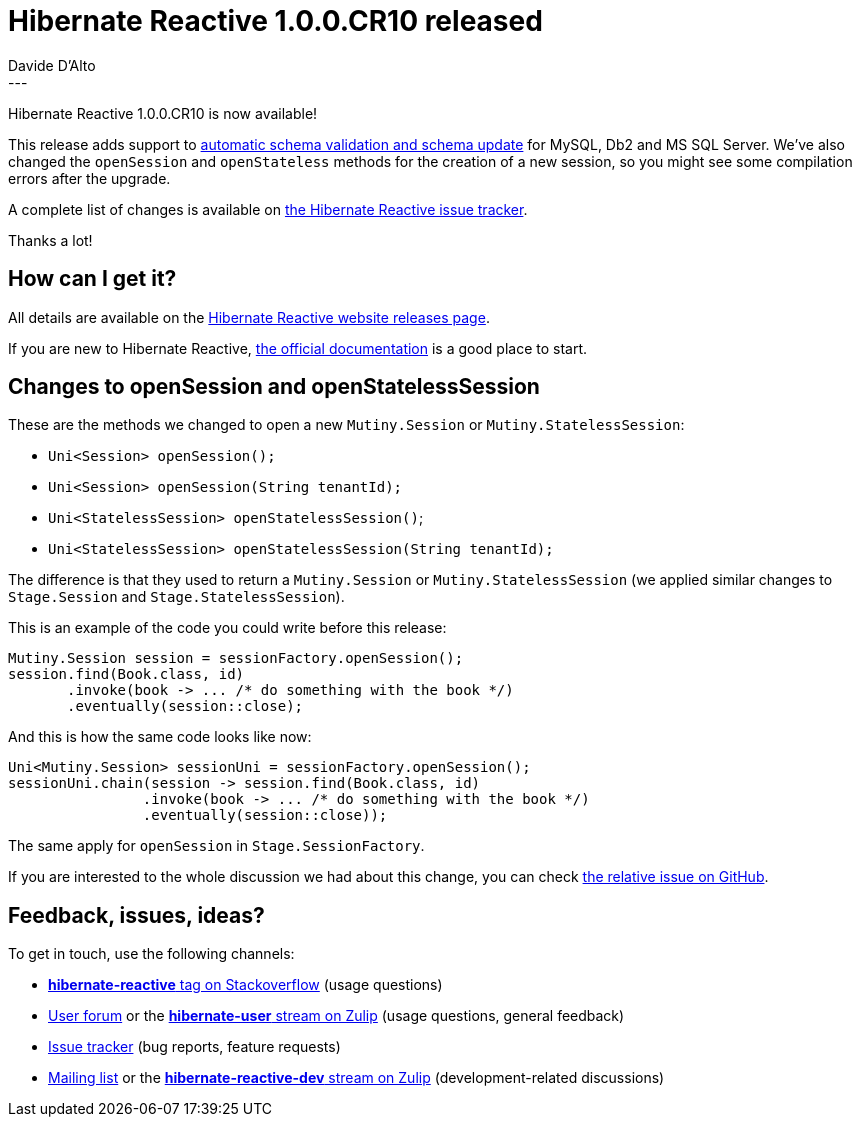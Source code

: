 = Hibernate Reactive 1.0.0.CR10 released
Davide D'Alto
:awestruct-tags: [ "Hibernate Reactive" ]
:awestruct-layout: blog-post
---

:getting-started: http://hibernate.org/reactive/documentation/1.0/reference/html_single/#getting-started

Hibernate Reactive 1.0.0.CR10 is now available!

This release adds support to https://hibernate.org/reactive/documentation/1.0/reference/html_single/#_automatic_schema_export[automatic schema validation and schema update]
for MySQL, Db2 and MS SQL Server.
We've also changed the `openSession` and `openStateless` methods for the creation of a new session, so you might see
some compilation errors after the upgrade.

A complete list of changes is available on https://github.com/hibernate/hibernate-reactive/milestone/12?closed=1[the Hibernate Reactive issue tracker].

Thanks a lot!

== How can I get it?

All details are available on the 
link:https://hibernate.org/reactive/releases/1.0/#get-it[Hibernate Reactive website releases page].

If you are new to Hibernate Reactive, {getting-started}[the official documentation] is a good place to start.

== Changes to openSession and openStatelessSession

These are the methods we changed to open a new `Mutiny.Session` or `Mutiny.StatelessSession`:

* `Uni<Session> openSession();`
* `Uni<Session> openSession(String tenantId);`
* `Uni<StatelessSession> openStatelessSession()`;
* `Uni<StatelessSession> openStatelessSession(String tenantId);`

The difference is that they used to return a `Mutiny.Session` or `Mutiny.StatelessSession`
(we applied similar changes to `Stage.Session` and `Stage.StatelessSession`).

This is an example of the code you could write before this release:

====
[source,java]
----
Mutiny.Session session = sessionFactory.openSession();
session.find(Book.class, id)
       .invoke(book -> ... /* do something with the book */)
       .eventually(session::close);
----
====

And this is how the same code looks like now:

====
[source,java]
----
Uni<Mutiny.Session> sessionUni = sessionFactory.openSession();
sessionUni.chain(session -> session.find(Book.class, id)
                .invoke(book -> ... /* do something with the book */)
                .eventually(session::close));
----
====

The same apply for `openSession` in `Stage.SessionFactory`.

If you are interested to the whole discussion we had about this change,
you can check https://github.com/hibernate/hibernate-reactive/issues/950[the relative issue on GitHub].

== Feedback, issues, ideas?

To get in touch, use the following channels:

* http://stackoverflow.com/questions/tagged/hibernate-reactive[**hibernate-reactive** tag on Stackoverflow] (usage questions)
* https://discourse.hibernate.org/c/hibernate-reactive[User forum] or the https://hibernate.zulipchat.com/#narrow/stream/132096-hibernate-user[**hibernate-user** stream on Zulip] (usage questions, general feedback)
* https://github.com/hibernate/hibernate-reactive/issues[Issue tracker] (bug reports, feature requests)
* http://lists.jboss.org/pipermail/hibernate-dev/[Mailing list] or the https://hibernate.zulipchat.com/#narrow/stream/205413-hibernate-reactive-dev[**hibernate-reactive-dev** stream on Zulip] (development-related discussions)
